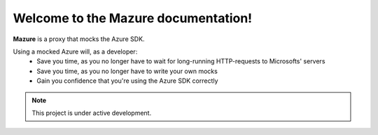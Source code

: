 Welcome to the Mazure documentation!
====================================

**Mazure** is a proxy that mocks the Azure SDK.

Using a mocked Azure will, as a developer:
 - Save you time, as you no longer have to wait for long-running HTTP-requests to Microsofts' servers
 - Save you time, as you no longer have to write your own mocks
 - Gain you confidence that you're using the Azure SDK correctly


.. note::

   This project is under active development.
